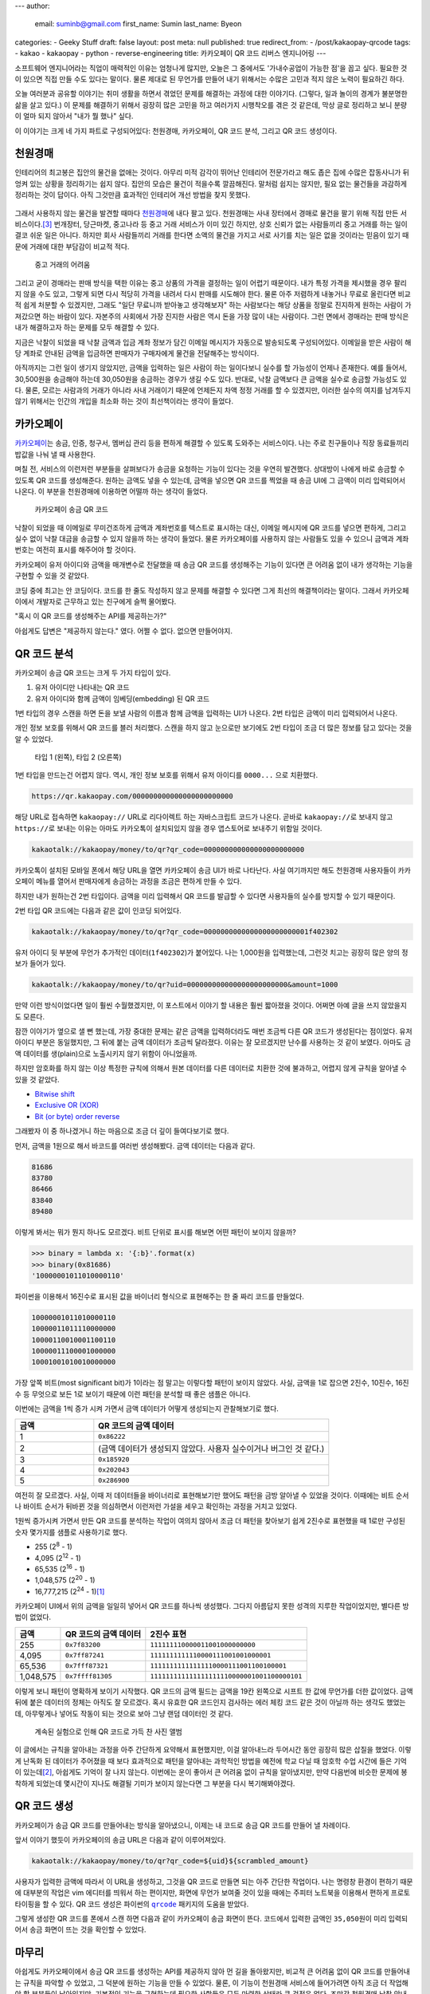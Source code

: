 ---
author:
  email: suminb@gmail.com
  first_name: Sumin
  last_name: Byeon
categories:
- Geeky Stuff
draft: false
layout: post
meta: null
published: true
redirect_from:
- /post/kakaopay-qrcode
tags:
- kakao
- kakaopay
- python
- reverse-engineering
title: 카카오페이 QR 코드 리버스 엔지니어링
---

소프트웨어 엔지니어라는 직업이 매력적인 이유는 엄청나게 많지만, 오늘은 그
중에서도 '가내수공업이 가능한 점'을 꼽고 싶다. 필요한 것이 있으면 직접 만들 수도
있다는 말이다. 물론 제대로 된 무언가를 만들어 내기 위해서는 수많은 고민과 적지
않은 노력이 필요하긴 하다.

오늘 여러분과 공유할 이야기는 취미 생활을 하면서 겪었던 문제를 해결하는 과정에
대한 이야기다. (그렇다, 일과 놀이의 경계가 불분명한 삶을 살고 있다.) 이 문제를
해결하기 위해서 굉장히 많은 고민을 하고 여러가지 시행착오를 겪은 것 같은데, 막상
글로 정리하고 보니 분량이 얼마 되지 않아서 "내가 뭘 했나" 싶다.

이 이야기는 크게 네 가지 파트로 구성되어있다: 천원경매, 카카오페이, QR 코드
분석, 그리고 QR 코드 생성이다.

천원경매
--------

인테리어의 최고봉은 집안의 물건을 없애는 것이다. 아무리 미적 감각이 뛰어난
인테리어 전문가라고 해도 좁은 집에 수많은 잡동사니가 뒤엉켜 있는 상황을
정리하기는 쉽지 않다. 집안의 모습은 물건이 적을수록 깔끔해진다. 말처럼 쉽지는
않지만, 필요 없는 물건들을 과감하게 정리하는 것이 답이다. 아직 그것만큼 효과적인
인테리어 개선 방법을 찾지 못했다.

.. figure:: /attachments/2019/kakaopay-qrcode/dollar-auction.jpg
   :width: 80%

그래서 사용하지 않는 물건을 발견할 때마다 `천원경매 <https://1000won.auction>`_\
에 내다 팔고 있다. 천원경매는 사내 장터에서 경매로 물건을 팔기 위해 직접 만든
서비스이다.\ [3]_ 번개장터, 당근마켓, 중고나라 등 중고 거래 서비스가 이미 있긴
하지만, 상호 신뢰가 없는 사람들끼리 중고 거래를 하는 일이 결코 쉬운 일은 아니다.
하지만 회사 사람들끼리 거래를 한다면 소액의 물건을 가지고 서로 사기를 치는 일은
없을 것이라는 믿음이 있기 때문에 거래에 대한 부담감이 비교적 적다.

.. figure:: /attachments/2019/kakaopay-qrcode/jungonara.png
   :width: 240px

   중고 거래의 어려움

그리고 굳이 경매라는 판매 방식을 택한 이유는 중고 상품의 가격을 결정하는 일이
어렵기 때문이다. 내가 특정 가격을 제시했을 경우 팔리지 않을 수도 있고, 그렇게
되면 다시 적당히 가격을 내려서 다시 판매를 시도해야 한다. 물론 아주 저렴하게
내놓거나 무료로 올린다면 비교적 쉽게 처분할 수 있겠지만, 그래도 "일단 무료니까
받아놓고 생각해보자" 하는 사람보다는 해당 상품을 정말로 진지하게 원하는 사람이
가져갔으면 하는 바람이 있다. 자본주의 사회에서 가장 진지한 사람은 역시 돈을 가장
많이 내는 사람이다. 그런 면에서 경매라는 판매 방식은 내가 해결하고자 하는 문제를
모두 해결할 수 있다.

지금은 낙찰이 되었을 때 낙찰 금액과 입금 계좌 정보가 담긴 이메일 메시지가
자동으로 발송되도록 구성되어있다. 이메일을 받은 사람이 해당 계좌로 안내된 금액을
입금하면 판매자가 구매자에게 물건을 전달해주는 방식이다.

.. (TODO: 예제 화면 보여주기)

아직까지는 그런 일이 생기지 않았지만, 금액을 입력하는 일은 사람이 하는
일이다보니 실수를 할 가능성이 언제나 존재한다. 예를 들어서, 30,500원을 송금해야
하는데 30,050원을 송금하는 경우가 생길 수도 있다. 반대로, 낙찰 금액보다 큰
금액을 실수로 송금할 가능성도 있다. 물론, 모르는 사람과의 거래가 아니라 사내
거래이기 때문에 언제든지 차액 정정 거래를 할 수 있겠지만, 이러한 실수의 여지를
남겨두지 않기 위해서는 인간의 개입을 최소화 하는 것이 최선책이라는 생각이
들었다.

카카오페이
----------

`카카오페이 <https://www.kakaopay.com/>`_\ 는 송금, 인증, 청구서, 멤버십 관리
등을 편하게 해결할 수 있도록 도와주는 서비스이다. 나는 주로 친구들이나 직장
동료들끼리 밥값을 나눠 낼 때 사용한다.

며칠 전, 서비스의 이런저런 부분들을 살펴보다가 송금을 요청하는 기능이 있다는
것을 우연히 발견했다. 상대방이 나에게 바로 송금할 수 있도록 QR 코드를
생성해준다. 원하는 금액도 넣을 수 있는데, 금액을 넣으면 QR 코드를 찍었을 때 송금
UI에 그 금액이 미리 입력되어서 나온다. 이 부분을 천원경매에 이용하면 어떨까 하는
생각이 들었다.

.. figure:: /attachments/2019/kakaopay-qrcode/sample1.png
   :width: 320px

   카카오페이 송금 QR 코드

낙찰이 되었을 때 이메일로 무미건조하게 금액과 계좌번호를 텍스트로 표시하는 대신,
이메일 메시지에 QR 코드를 넣으면 편하게, 그리고 실수 없이 낙찰 대금을 송금할 수
있지 않을까 하는 생각이 들었다. 물론 카카오페이를 사용하지 않는 사람들도
있을 수 있으니 금액과 계좌번호는 여전히 표시를 해주어야 할 것이다.

카카오페이 유저 아이디와 금액을 매개변수로 전달했을 때 송금 QR 코드를 생성해주는
기능이 있다면 큰 어려움 없이 내가 생각하는 기능을 구현할 수 있을 것 같았다.

코딩 중에 최고는 안 코딩이다. 코드를 한 줄도 작성하지 않고 문제를 해결할 수
있다면 그게 최선의 해결책이라는 말이다. 그래서 카카오페이에서 개발자로 근무하고
있는 친구에게 슬쩍 물어봤다.

"혹시 이 QR 코드를 생성해주는 API를 제공하는가?"

아쉽게도 답변은 "제공하지 않는다." 였다. 어쩔 수 없다. 없으면 만들어야지.

QR 코드 분석
------------

카카오페이 송금 QR 코드는 크게 두 가지 타입이 있다.

1. 유저 아이디만 나타내는 QR 코드
2. 유저 아이디와 함께 금액이 임베딩(embedding) 된 QR 코드

1번 타입의 경우 스캔을 하면 돈을 보낼 사람의 이름과 함께 금액을 입력하는 UI가
나온다. 2번 타입은 금액이 미리 입력되어서 나온다.

개인 정보 보호를 위해서 QR 코드를 블러 처리했다. 스캔을 하지 않고 눈으로만
보기에도 2번 타입이 조금 더 많은 정보를 담고 있다는 것을 알 수 있었다.

.. figure:: /attachments/2019/kakaopay-qrcode/sample2.png
   :width: 640px

   타입 1 (왼쪽), 타입 2 (오른쪽)

1번 타입을 만드는건 어렵지 않다. 역시, 개인 정보 보호를 위해서 유저 아이디를
``0000...`` 으로 치환했다.

.. code::

   https://qr.kakaopay.com/000000000000000000000000

해당 URL로 접속하면 ``kakaopay://`` URL로 리다이렉트 하는 자바스크립트 코드가
나온다. 곧바로 ``kakaopay://``\ 로 보내지 않고 ``https://``\ 로 보내는 이유는
아마도 카카오톡이 설치되있지 않을 경우 앱스토어로 보내주기 위함일 것이다.

.. code::

   kakaotalk://kakaopay/money/to/qr?qr_code=000000000000000000000000

카카오톡이 설치된 모바일 폰에서 해당 URL을 열면 카카오페이 송금 UI가 바로
나타난다. 사실 여기까지만 해도 천원경매 사용자들이 카카오페이 메뉴를 열어서
판매자에게 송금하는 과정을 조금은 편하게 만들 수 있다.

하지만 내가 원하는건 2번 타입이다. 금액을 미리 입력해서 QR 코드를 발급할 수
있다면 사용자들의 실수를 방지할 수 있기 때문이다.

2번 타입 QR 코드에는 다음과 같은 값이 인코딩 되어있다.

.. code::

   kakaotalk://kakaopay/money/to/qr?qr_code=0000000000000000000000001f402302

유저 아이디 뒷 부분에 무언가 추가적인 데이터(``1f402302``)가 붙어있다. 나는
1,000원을 입력했는데, 그런것 치고는 굉장히 많은 양의 정보가 들어가 있다.

.. code::

   kakaotalk://kakaopay/money/to/qr?uid=000000000000000000000000&amount=1000

만약 이런 방식이었다면 일이 훨씬 수월했겠지만, 이 포스트에서 이야기 할 내용은
훨씬 짧아졌을 것이다. 어쩌면 아예 글을 쓰지 않았을지도 모른다.

잠깐 이야기가 옆으로 샐 뻔 했는데, 가장 중대한 문제는 같은 금액을 입력하더라도
매번 조금씩 다른 QR 코드가 생성된다는 점이었다. 유저 아이디 부분은 동일했지만,
그 뒤에 붙는 금액 데이터가 조금씩 달라졌다. 이유는 잘 모르겠지만 난수를 사용하는
것 같이 보였다. 아마도 금액 데이터를 생(plain)으로 노출시키지 않기 위함이
아니었을까.

하지만 암호화를 하지 않는 이상 특정한 규칙에 의해서 원본 데이터를 다른 데이터로
치환한 것에 불과하고, 어렵지 않게 규칙을 알아낼 수 있을 것 같았다.

- `Bitwise shift <https://www.ibm.com/support/knowledgecenter/en/SSLTBW_2.3.0/com.ibm.zos.v2r3.cbclx01/bitshe.htm>`_
- `Exclusive OR (XOR) <https://hackernoon.com/xor-the-magical-bit-wise-operator-24d3012ed821>`_
- `Bit (or byte) order reverse <https://stackoverflow.com/questions/2602823/in-c-c-whats-the-simplest-way-to-reverse-the-order-of-bits-in-a-byte>`_

그래봤자 이 중 하나겠거니 하는 마음으로 조금 더 깊이 들여다보기로 했다.

먼저, 금액을 1원으로 해서 바코드를 여러번 생성해봤다. 금액 데이터는 다음과 같다.

.. code::

   81686
   83780
   86466
   83840
   89480

이렇게 봐서는 뭐가 뭔지 하나도 모르겠다. 비트 단위로 표시를 해보면 어떤 패턴이
보이지 않을까?

.. code:: python

   >>> binary = lambda x: '{:b}'.format(x)
   >>> binary(0x81686)
   '10000001011010000110'

파이썬을 이용해서 16진수로 표시된 값을 바이너리 형식으로 표현해주는 한 줄 짜리
코드를 만들었다.

.. code::

   10000001011010000110
   10000011011110000000
   10000110010001100110
   10000011100001000000
   10001001010010000000

가장 앞쪽 비트(most significant bit)가 1이라는 점 말고는 이렇다할 패턴이 보이지
않았다. 사실, 금액을 1로 잡으면 2진수, 10진수, 16진수 등 무엇으로 보든 1로
보이기 때문에 이런 패턴을 분석할 때 좋은 샘플은 아니다.

이번에는 금액을 1씩 증가 시켜 가면서 금액 데이터가 어떻게 생성되는지 관찰해보기로 했다.

.. csv-table::
   :header: "금액", "QR 코드의 금액 데이터"
   :widths: 2, 6

   1, ``0x86222``
   2, (금액 데이터가 생성되지 않았다. 사용자 실수이거나 버그인 것 같다.)
   3, ``0x185920``
   4, ``0x202043``
   5, ``0x286900``

여전히 잘 모르겠다. 사실, 이때 저 데이터들을 바이너리로 표현해보기만 했어도
패턴을 금방 알아낼 수 있었을 것이다. 이때에는 비트 순서나 바이트 순서가 뒤바뀐
것을 의심하면서 이런저런 가설을 세우고 확인하는 과정을 거치고 있었다.

1원씩 증가시켜 가면서 만든 QR 코드를 분석하는 작업이 여의치 않아서 조금 더
패턴을 찾아보기 쉽게 2진수로 표현했을 때 1로만 구성된 숫자 몇가지를 샘플로
사용하기로 했다.

- 255 (2\ :sup:`8` - 1)
- 4,095 (2\ :sup:`12` - 1)
- 65,535 (2\ :sup:`16` - 1)
- 1,048,575 (2\ :sup:`20` - 1)
- 16,777,215 (2\ :sup:`24` - 1)\ [1]_

카카오페이 UI에서 위의 금액을 일일히 넣어서 QR 코드를 하나씩 생성했다. 그다지
아름답지 못한 성격의 지루한 작업이었지만, 별다른 방법이 없었다.

.. csv-table::
   :header: "금액", "QR 코드의 금액 데이터", "2진수 표현"

   "255", ``0x7f83200``, ``111111110000011001000000000``
   "4,095", ``0x7ff87241``, ``1111111111110000111001001000001``
   "65,536", ``0x7fff87321``, ``11111111111111110000111001100100001``
   "1,048,575", ``0x7ffff81305``, ``111111111111111111110000001001100000101``

이렇게 보니 패턴이 명확하게 보이기 시작했다. QR 코드의 금액 필드는 금액을 19칸
왼쪽으로 시프트 한 값에 무언가를 더한 값이었다. 금액 뒤에 붙은 데이터의 정체는
아직도 잘 모르겠다. 혹시 유효한 QR 코드인지 검사하는 에러 체킹 코드 같은 것이
아닐까 하는 생각도 했었는데, 아무렇게나 넣어도 작동이 되는 것으로 보아 그냥 랜덤
데이터인 것 같다.

.. figure:: /attachments/2019/kakaopay-qrcode/album.png
   :width: 320px

   계속된 실험으로 인해 QR 코드로 가득 찬 사진 앨범

이 글에서는 규칙을 알아내는 과정을 아주 간단하게 요약해서 표현했지만, 이걸
알아내느라 두어시간 동안 굉장히 많은 삽질을 했었다. 이렇게 난독화 된 데이터가
주어졌을 때 보다 효과적으로 패턴을 알아내는 과학적인 방법을 예전에 학교 다닐 때
암호학 수업 시간에 들은 기억이 있는데\ [2]_, 아쉽게도 기억이 잘 나지 않는다.
이번에는 운이 좋아서 큰 어려움 없이 규칙을 알아냈지만, 만약 다음번에 비슷한
문제에 봉착하게 되었는데 몇시간이 지나도 해결될 기미가 보이지 않는다면 그 부분을
다시 복기해봐야겠다.

QR 코드 생성
------------

카카오페이가 송금 QR 코드를 만들어내는 방식을 알아냈으니, 이제는 내 코드로 송금
QR 코드를 만들어 낼 차례이다. 

앞서 이야기 했듯이 카카오페이의 송금 URL은 다음과 같이 이루어져있다.

.. code::

   kakaotalk://kakaopay/money/to/qr?qr_code=${uid}${scrambled_amount}

사용자가 입력한 금액에 따라서 이 URL을 생성하고, 그것을 QR 코드로 만들면 되는
아주 간단한 작업이다. 나는 명령창 환경이 편하기 때문에 대부분의 작업은 vim
에디터를 띄워서 하는 편이지만, 화면에 무언가 보여줄 것이 있을 때에는 주피터
노트북을 이용해서 편하게 프로토타이핑을 할 수 있다. QR 코드 생성은 파이썬의
|qrcode|_ 패키지의 도움을 받았다.

.. |qrcode| replace:: ``qrcode``
.. _qrcode: https://pypi.org/project/qrcode/

.. image:: /attachments/2019/kakaopay-qrcode/qrcode-generation.png
   :width: 80%

그렇게 생성한 QR 코드를 폰에서 스캔 하면 다음과 같이 카카오페이 송금 화면이
뜬다. 코드에서 입력한 금액인 ``35,050``\ 원이 미리 입력되어서 송금 화면이 뜨는
것을 확인할 수 있었다.

.. image:: /attachments/2019/kakaopay-qrcode/kakaopay.png
   :width: 320px

마무리
------

아쉽게도 카카오페이에서 송금 QR 코드를 생성하는 API를 제공하지 않아 먼 길을
돌아왔지만, 비교적 큰 어려움 없이 QR 코드를 만들어내는 규칙을 파악할 수 있었고,
그 덕분에 원하는 기능을 만들 수 있었다. 물론, 이 기능이 천원경매 서비스에
들어가려면 아직 조금 더 작업해야 할 부분들이 남아있지만, 기본적인 기능을
구현하는데 필요한 사항들은 모두 마련한 상태라 큰 걱정은 없다. 조만간 천원경매
낙찰 안내 메시지에서 카카오페이 QR 코드를 볼 수 있을 것이다.

Notes
-----

.. [1] 이 값을 넣었다가 카카오페이에서 송금 가능한 최대 금액이 2,000,000원이라는 사실도 알게 되었다.
.. [2] `Introduction to Cryptography <https://www.amazon.com/Introduction-Cryptography-Coding-Theory-2nd/dp/0131862391>`_ 책으로 공부했었다.
.. [3] 천원경매 개발에 대한 자세한 이야기는 `PyCon 2017 발표 자료 <https://www.slideshare.net/suminb/pycon-2017-dollar-auction-78802984>`_\ 에서 찾아볼 수 있다.
